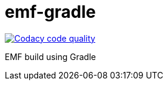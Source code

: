 = emf-gradle

image::https://app.codacy.com/project/badge/Grade/34fd25ec849b4fc7b4bf308632b1cd8d["Codacy code quality", link="https://www.codacy.com/gh/sunye/emf-gradle/dashboard?utm_source=github.com&utm_medium=referral&utm_content=sunye/emf-gradle&utm_campaign=Badge_Grade"]

EMF build using Gradle
